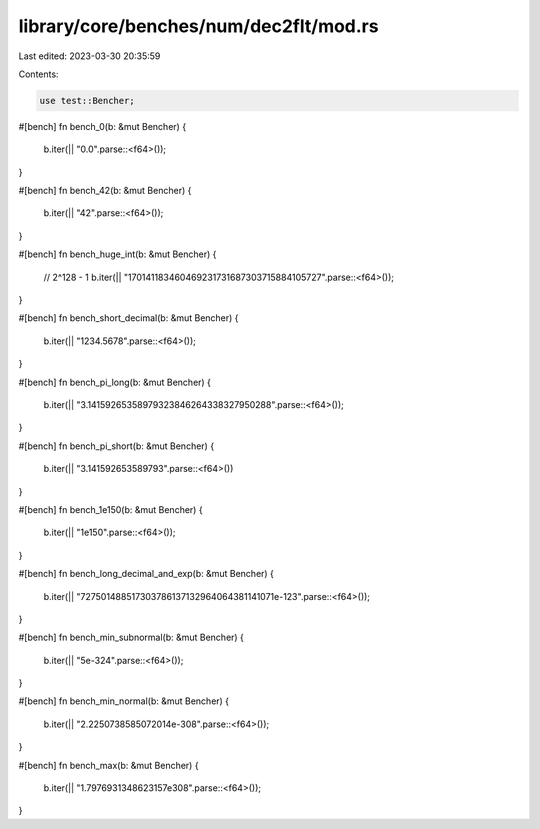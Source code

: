 library/core/benches/num/dec2flt/mod.rs
=======================================

Last edited: 2023-03-30 20:35:59

Contents:

.. code-block:: rs

    use test::Bencher;

#[bench]
fn bench_0(b: &mut Bencher) {
    b.iter(|| "0.0".parse::<f64>());
}

#[bench]
fn bench_42(b: &mut Bencher) {
    b.iter(|| "42".parse::<f64>());
}

#[bench]
fn bench_huge_int(b: &mut Bencher) {
    // 2^128 - 1
    b.iter(|| "170141183460469231731687303715884105727".parse::<f64>());
}

#[bench]
fn bench_short_decimal(b: &mut Bencher) {
    b.iter(|| "1234.5678".parse::<f64>());
}

#[bench]
fn bench_pi_long(b: &mut Bencher) {
    b.iter(|| "3.14159265358979323846264338327950288".parse::<f64>());
}

#[bench]
fn bench_pi_short(b: &mut Bencher) {
    b.iter(|| "3.141592653589793".parse::<f64>())
}

#[bench]
fn bench_1e150(b: &mut Bencher) {
    b.iter(|| "1e150".parse::<f64>());
}

#[bench]
fn bench_long_decimal_and_exp(b: &mut Bencher) {
    b.iter(|| "727501488517303786137132964064381141071e-123".parse::<f64>());
}

#[bench]
fn bench_min_subnormal(b: &mut Bencher) {
    b.iter(|| "5e-324".parse::<f64>());
}

#[bench]
fn bench_min_normal(b: &mut Bencher) {
    b.iter(|| "2.2250738585072014e-308".parse::<f64>());
}

#[bench]
fn bench_max(b: &mut Bencher) {
    b.iter(|| "1.7976931348623157e308".parse::<f64>());
}


